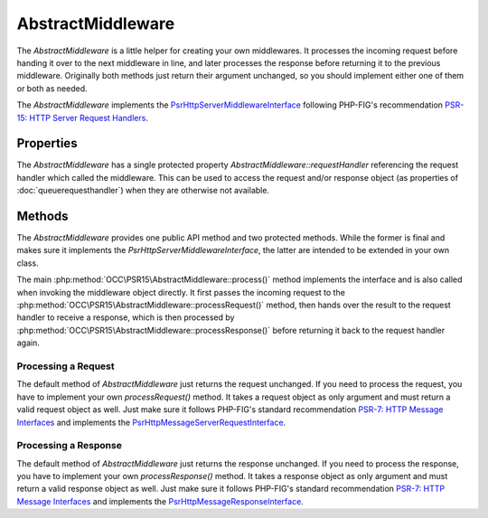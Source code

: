 .. title:: AbstractMiddleware

AbstractMiddleware
##################

.. sidebar:: Table of Contents
  .. contents::

The `AbstractMiddleware` is a little helper for creating your own middlewares. It processes the incoming request before
handing it over to the next middleware in line, and later processes the response before returning it to the previous
middleware. Originally both methods just return their argument unchanged, so you should implement either one of them or
both as needed.

The `AbstractMiddleware` implements the
`Psr\Http\Server\MiddlewareInterface <https://www.php-fig.org/psr/psr-15/#22-psrhttpservermiddlewareinterface>`_
following PHP-FIG's recommendation `PSR-15: HTTP Server Request Handlers <https://www.php-fig.org/psr/psr-15/>`_.

Properties
==========

The `AbstractMiddleware` has a single protected property `AbstractMiddleware::requestHandler` referencing the request
handler which called the middleware. This can be used to access the request and/or response object (as properties of
:doc:`queuerequesthandler`) when they are otherwise not available.

Methods
=======

The `AbstractMiddleware` provides one public API method and two protected methods. While the former is final and makes
sure it implements the `Psr\Http\Server\MiddlewareInterface`, the latter are intended to be extended in your own class.

The main :php:method:`OCC\PSR15\AbstractMiddleware::process()` method implements the interface and is also called when
invoking the middleware object directly. It first passes the incoming request to the
:php:method:`OCC\PSR15\AbstractMiddleware::processRequest()` method, then hands over the result to the request handler
to receive a response, which is then processed by :php:method:`OCC\PSR15\AbstractMiddleware::processResponse()` before
returning it back to the request handler again.

Processing a Request
--------------------

The default method of `AbstractMiddleware` just returns the request unchanged. If you need to process the request, you
have to implement your own `processRequest()` method. It takes a request object as only argument and must return a
valid request object as well. Just make sure it follows PHP-FIG's standard recommendation
`PSR-7: HTTP Message Interfaces <https://www.php-fig.org/psr/psr-7/>`_ and implements the
`Psr\Http\Message\ServerRequestInterface <https://www.php-fig.org/psr/psr-7/#321-psrhttpmessageserverrequestinterface>`_.

Processing a Response
---------------------

The default method of `AbstractMiddleware` just returns the response unchanged. If you need to process the response,
you have to implement your own `processResponse()` method. It takes a response object as only argument and must return
a valid response object as well. Just make sure it follows PHP-FIG's standard recommendation
`PSR-7: HTTP Message Interfaces <https://www.php-fig.org/psr/psr-7/>`_ and implements the
`Psr\Http\Message\ResponseInterface <https://www.php-fig.org/psr/psr-7/#33-psrhttpmessageresponseinterface>`_.
